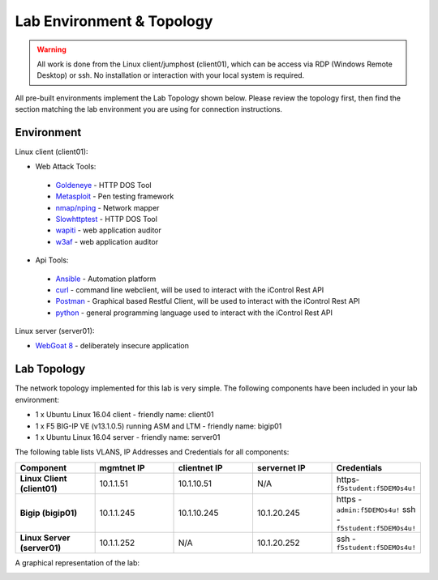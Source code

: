 Lab Environment & Topology
~~~~~~~~~~~~~~~~~~~~~~~~~~~

.. WARNING:: All work is done from the Linux client/jumphost (client01), which can be access via RDP (Windows Remote Desktop) or ssh. No installation or interaction with your local system is required.

All pre-built environments implement the Lab Topology shown below.  Please
review the topology first, then find the section matching the lab environment
you are using for connection instructions.

Environment
-----------

Linux client (client01):

* Web Attack Tools:

 * `Goldeneye <https://github.com/jseidl/GoldenEye>`_ - HTTP DOS Tool
 * `Metasploit <https://www.metasploit.com/>`_ - Pen testing framework
 * `nmap/nping <https://nmap.org/>`_ - Network mapper
 * `Slowhttptest <https://github.com/shekyan/slowhttptest>`_ - HTTP DOS Tool
 * `wapiti <http://wapiti.sourceforge.net/>`_ - web application auditor
 * `w3af <http://w3af.org/>`_ - web application auditor

* Api Tools:

 * `Ansible <https://www.ansible.com/>`_ - Automation platform
 * `curl <https://curl.haxx.se/>`_ - command line webclient, will be used to interact with the iControl Rest API
 * `Postman <https://www.getpostman.com/>`_ - Graphical based Restful Client, will be used to interact with the iControl Rest API
 * `python <https://www.python.org/>`_ - general programming language used to interact with the iControl Rest API

Linux server (server01):

* `WebGoat 8 <https://github.com/WebGoat/WebGoat/wiki>`_ - deliberately insecure application

.. _lab-topology:

Lab Topology
------------

The network topology implemented for this lab is very simple. The following
components have been included in your lab environment:

-  1 x Ubuntu Linux 16.04 client - friendly name: client01
-  1 x F5 BIG-IP VE (v13.1.0.5) running ASM and LTM - friendly name: bigip01
-  1 x Ubuntu Linux 16.04 server - friendly name: server01

.. nwdiag:: images/Agility2018LabDiagram.png
   :width: 800
   :caption: Lab Topology
   :name: lab-topology-diagram
   :scale: 110%

The following table lists VLANS, IP Addresses and Credentials for all
components:

.. list-table::
   :widths: 15 15 15 15 15
   :header-rows: 1
   :stub-columns: 1


   * - **Component**
     - **mgmtnet IP**
     - **clientnet IP**
     - **servernet IP**
     - **Credentials**
   * - Linux Client (client01)
     - 10.1.1.51
     - 10.1.10.51
     - N/A
     - https-``f5student:f5DEMOs4u!``
   * - Bigip (bigip01)
     - 10.1.1.245
     - 10.1.10.245
     - 10.1.20.245
     - https - ``admin:f5DEMOs4u!`` ssh - ``f5student:f5DEMOs4u!``
   * - Linux Server (server01)
     - 10.1.1.252
     - N/A
     - 10.1.20.252
     - ssh - ``f5student:f5DEMOs4u!``

A graphical representation of the lab:


|labDiagram|

.. |labDiagram| image:: images/Agility2018LabDiagram.png

